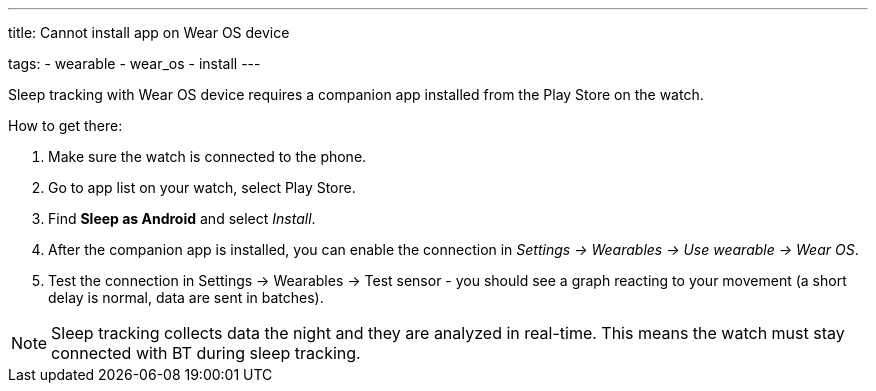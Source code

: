 ---
title: Cannot install app on Wear OS device

tags:
  - wearable
  - wear_os
  - install
---

Sleep tracking with Wear OS device requires a companion app installed from the Play Store on the watch.

How to get there:

. Make sure the watch is connected to the phone.
. Go to app list on your watch, select Play Store.
. Find *Sleep as Android* and select _Install_.
. After the companion app is installed, you can enable the connection in _Settings -> Wearables -> Use wearable -> Wear OS_.
. Test the connection in Settings -> Wearables -> Test sensor - you should see a graph reacting to your movement (a short delay is normal, data are sent in batches).

NOTE: Sleep tracking collects data the night and they are analyzed in real-time. This means the watch must stay connected with BT during sleep tracking.
